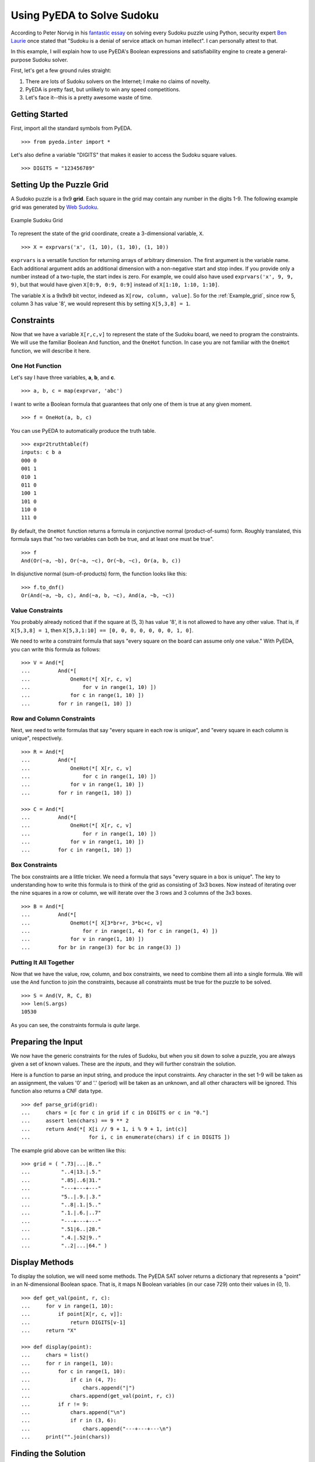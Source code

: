 .. _sudoku:

*******************************
  Using PyEDA to Solve Sudoku
*******************************

According to Peter Norvig in his
`fantastic essay <http://norvig.com/sudoku.html>`_
on solving every Sudoku puzzle using Python,
security expert
`Ben Laurie <http://en.wikipedia.org/wiki/Ben_Laurie>`_
once stated that "Sudoku is a denial of service attack on human intellect".
I can personally attest to that.

In this example,
I will explain how to use PyEDA's Boolean expressions and
satisfiability engine to create a general-purpose Sudoku solver.

First, let's get a few ground rules straight:

1. There are lots of Sudoku solvers on the Internet;
   I make no claims of novelty.
2. PyEDA is pretty fast, but unlikely to win any speed competitions.
3. Let's face it--this is a pretty awesome waste of time.

Getting Started
===============

First, import all the standard symbols from PyEDA.

::

   >>> from pyeda.inter import *

Let's also define a variable "DIGITS" that makes it easier to access the
Sudoku square values.

::

   >>> DIGITS = "123456789"

Setting Up the Puzzle Grid
==========================

A Sudoko puzzle is a 9x9 **grid**.
Each square in the grid may contain any number in the digits 1-9.
The following example grid was generated by
`Web Sudoku <http://www.websudoku.com>`_.

.. _Example_grid:

.. figure:: image/sudoku1.png
   :align: center

   Example Sudoku Grid

To represent the state of the grid coordinate,
create a 3-dimensional variable, ``X``.

::

   >>> X = exprvars('x', (1, 10), (1, 10), (1, 10))

``exprvars`` is a versatile function for returning arrays of arbitrary dimension.
The first argument is the variable name.
Each additional argument adds an additional dimension with a non-negative start
and stop index.
If you provide only a number instead of a two-tuple,
the start index is zero.
For example, we could also have used ``exprvars('x', 9, 9, 9)``,
but that would have given ``X[0:9, 0:9, 0:9]`` instead of ``X[1:10, 1:10, 1:10]``.

The variable ``X`` is a 9x9x9 bit vector,
indexed as ``X[row, column, value]``.
So for the :ref:`Example_grid`, since row 5, column 3 has value '8', we would
represent this by setting ``X[5,3,8] = 1``.

Constraints
===========

Now that we have a variable ``X[r,c,v]`` to represent the state of the
Sudoku board,
we need to program the constraints.
We will use the familiar Boolean ``And`` function,
and the ``OneHot`` function.
In case you are not familiar with the ``OneHot`` function,
we will describe it here.

One Hot Function
----------------

Let's say I have three variables, **a**, **b**, and **c**.

::

   >>> a, b, c = map(exprvar, 'abc')

I want to write a Boolean formula that guarantees that only one of them is
true at any given moment.

::

   >>> f = OneHot(a, b, c)

You can use PyEDA to automatically produce the truth table.

::

   >>> expr2truthtable(f)
   inputs: c b a
   000 0
   001 1
   010 1
   011 0
   100 1
   101 0
   110 0
   111 0

By default, the ``OneHot`` function returns a formula in conjunctive normal
(product-of-sums) form.
Roughly translated, this formula says that "no two variables can both be true,
and at least one must be true".

::

   >>> f
   And(Or(~a, ~b), Or(~a, ~c), Or(~b, ~c), Or(a, b, c))

In disjunctive normal (sum-of-products) form, the function looks like this::

   >>> f.to_dnf()
   Or(And(~a, ~b, c), And(~a, b, ~c), And(a, ~b, ~c))

Value Constraints
-----------------

You probably already noticed that if the square at (5, 3) has value '8',
it is not allowed to have any other value.
That is, if ``X[5,3,8] = 1``,
then ``X[5,3,1:10] == [0, 0, 0, 0, 0, 0, 0, 1, 0]``.

We need to write a constraint formula that says "every square on the board
can assume only one value."
With PyEDA, you can write this formula as follows::

   >>> V = And(*[
   ...         And(*[
   ...             OneHot(*[ X[r, c, v]
   ...                 for v in range(1, 10) ])
   ...             for c in range(1, 10) ])
   ...         for r in range(1, 10) ])

Row and Column Constraints
--------------------------

Next, we need to write formulas that say "every square in each row is
unique",
and "every square in each column is unique", respectively.

::

   >>> R = And(*[
   ...         And(*[
   ...             OneHot(*[ X[r, c, v]
   ...                 for c in range(1, 10) ])
   ...             for v in range(1, 10) ])
   ...         for r in range(1, 10) ])
   
   >>> C = And(*[
   ...         And(*[
   ...             OneHot(*[ X[r, c, v]
   ...                 for r in range(1, 10) ])
   ...             for v in range(1, 10) ])
   ...         for c in range(1, 10) ])

Box Constraints
---------------

The box constraints are a little tricker.
We need a formula that says "every square in a box is unique".
The key to understanding how to write this formula is to think of the grid as
consisting of 3x3 boxes.
Now instead of iterating over the nine squares in a row or column,
we will iterate over the 3 rows and 3 columns of the 3x3 boxes.

::

   >>> B = And(*[
   ...         And(*[
   ...             OneHot(*[ X[3*br+r, 3*bc+c, v]
   ...                 for r in range(1, 4) for c in range(1, 4) ])
   ...             for v in range(1, 10) ])
   ...         for br in range(3) for bc in range(3) ])

Putting It All Together
-----------------------

Now that we have the value, row, column, and box constraints,
we need to combine them all into a single formula.
We will use the ``And`` function to join the constraints,
because all constraints must be true for the puzzle to be solved.

::

   >>> S = And(V, R, C, B)
   >>> len(S.args)
   10530

As you can see, the constraints formula is *quite* large.

Preparing the Input
===================

We now have the generic constraints for the rules of Sudoku,
but when you sit down to solve a puzzle,
you are always given a set of known values.
These are the *inputs*,
and they will further constrain the solution.

Here is a function to parse an input string,
and produce the input constraints.
Any character in the set 1-9 will be taken as an assignment,
the values '0' and '.' (period) will be taken as an unknown,
and all other characters will be ignored.
This function also returns a CNF data type.

::

   >>> def parse_grid(grid):
   ...     chars = [c for c in grid if c in DIGITS or c in "0."]
   ...     assert len(chars) == 9 ** 2
   ...     return And(*[ X[i // 9 + 1, i % 9 + 1, int(c)]
   ...                   for i, c in enumerate(chars) if c in DIGITS ])

The example grid above can be written like this::

   >>> grid = ( ".73|...|8.."
   ...          "..4|13.|.5."
   ...          ".85|..6|31."
   ...          "---+---+---"
   ...          "5..|.9.|.3."
   ...          "..8|.1.|5.."
   ...          ".1.|.6.|..7"
   ...          "---+---+---"
   ...          ".51|6..|28."
   ...          ".4.|.52|9.."
   ...          "..2|...|64." )

Display Methods
===============

To display the solution, we will need some methods.
The PyEDA SAT solver returns a dictionary that represents a "point" in an
N-dimensional Boolean space.
That is,
it maps N Boolean variables (in our case 729) onto their values in {0, 1}.

::

   >>> def get_val(point, r, c):
   ...     for v in range(1, 10):
   ...         if point[X[r, c, v]]:
   ...             return DIGITS[v-1]
   ...     return "X"
   
   >>> def display(point):
   ...     chars = list()
   ...     for r in range(1, 10):
   ...         for c in range(1, 10):
   ...             if c in (4, 7):
   ...                 chars.append("|")
   ...             chars.append(get_val(point, r, c))
   ...         if r != 9:
   ...             chars.append("\n")
   ...             if r in (3, 6):
   ...                 chars.append("---+---+---\n")
   ...     print("".join(chars))

Finding the Solution
====================

Without further ado,
let's use the `PicoSAT <http://fmv.jku.at/picosat>`_ fast SAT solver to crunch the numbers.

::

   >>> def solve(grid):
   ...     I = parse_grid(grid)
   ...     cnf = I & S
   ...     return cnf.satisfy_one()

   >>> def solve(grid):
   ...     with parse_grid(grid):
   ...         return S.satisfy_one()

Here is the solution to the :ref:`Example_grid`::

   >>> display(solve(grid))
   173|529|864
   694|138|752
   285|476|319
   ---+---+---
   567|294|138
   428|713|596
   319|865|427
   ---+---+---
   951|647|283
   846|352|971
   732|981|645

That example was actually a pretty easy puzzle. Let's see how the Sudoku
solver handles a few harder puzzles.

::

   >>> grid = ( "6..|3.2|..."
   ...          ".5.|...|.1."
   ...          "...|...|..."
   ...          "---+---+---"
   ...          "7.2|6..|..."
   ...          "...|...|.54"
   ...          "3..|...|..."
   ...          "---+---+---"
   ...          ".8.|15.|..."
   ...          "...|.4.|2.."
   ...          "...|...|7.." )
   
   >>> display(solve(grid))
   614|382|579
   953|764|812
   827|591|436
   ---+---+---
   742|635|198
   168|279|354
   395|418|627
   ---+---+---
   286|157|943
   579|843|261
   431|926|785
   
   >>> grid = ( "38.|6..|..."
   ...          "..9|...|..."
   ...          ".2.|.3.|51."
   ...          "---+---+---"
   ...          "...|..5|..."
   ...          ".3.|.1.|.6."
   ...          "...|4..|..."
   ...          "---+---+---"
   ...          ".17|.5.|.8."
   ...          "...|...|9.."
   ...          "...|..7|.32" )
   
   >>> display(solve(grid))
   385|621|497
   179|584|326
   426|739|518
   ---+---+---
   762|395|841
   534|812|769
   891|476|253
   ---+---+---
   917|253|684
   243|168|975
   658|947|132

